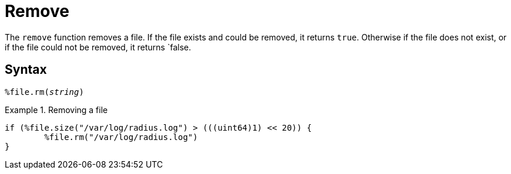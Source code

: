 = Remove

The `remove` function removes a file.  If the file exists and could be removed, it returns `true`.  Otherwise if the file does not exist, or if the file could not be removed, it returns `false.

[#syntax]
== Syntax

`%file.rm(_string_)`

.Return: _bool_

.Removing a file
====
[source,unlang]
----
if (%file.size("/var/log/radius.log") > (((uint64)1) << 20)) {
	%file.rm("/var/log/radius.log")
}
----
====

